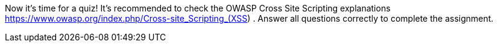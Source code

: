 Now it's time for a quiz! It's recommended to check the OWASP Cross Site Scripting explanations https://www.owasp.org/index.php/Cross-site_Scripting_(XSS) . Answer all questions correctly to complete the assignment.